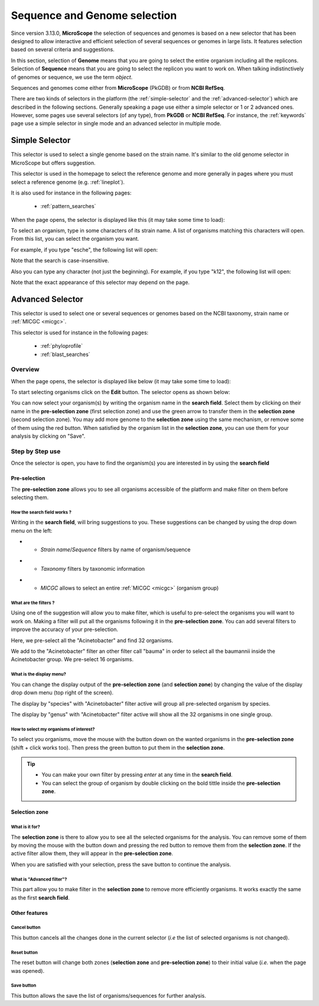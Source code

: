 .. _selector:

#############################
Sequence and Genome selection
#############################

Since version 3.13.0, **MicroScope** the selection of sequences and genomes is based on a new selector
that has been designed to allow interactive and efficient selection of several sequences or genomes
in large lists.
It features selection based on several criteria and suggestions.

In this section, selection of **Genome** means that you are going to select the entire organism including all the replicons.
Selection of **Sequence** means that you are going to select the replicon you want to work on.
When talking indistinctively of genomes or sequence, we use the term *object*.

Sequences and genomes come either from **MicroScope** (PkGDB) or from **NCBI RefSeq**.

There are two kinds of selectors in the platform (the :ref:`simple-selector` and the :ref:`advanced-selector`) which are described in the following sections.
Generally speaking a page use either a simple selector or 1 or 2 advanced ones.
However, some pages use several selectors (of any type), from **PkGDB** or **NCBI RefSeq**.
For instance, the :ref:`keywords` page use a simple selector in single mode and
an advanced selector in multiple mode.

.. _simple-selector:

***************
Simple Selector
***************

This selector is used to select a single genome based on the strain name.
It's similar to the old genome selector in MicroScope but offers suggestion.

This selector is used in the homepage to select the reference genome
and more generally in pages where you must select a reference genome (e.g. :ref:`lineplot`).

It is also used for instance in the following pages:

  - :ref:`pattern_searches`

When the page opens, the selector is displayed like this (it may take some time to load):

.. image:: img/simple_selector.png

To select an organism, type in some characters of its strain name.
A list of organisms matching this characters will open.
From this list, you can select the organism you want.

For example, if you type "esche", the following list will open:

.. image:: img/simple_selector_esche.png

Note that the search is case-insensitive.

Also you can type any character (not just the beginning).
For example, if you type "k12", the following list will open:

.. image:: img/simple_selector_k12.png

Note that the exact appearance of this selector may depend on the page.

.. _advanced-selector:

*****************
Advanced Selector
*****************

This selector is used to select one or several sequences or genomes based on the NCBI taxonomy, strain name or :ref:`MICGC <micgc>`.

This selector is used for instance in the following pages:

  - :ref:`phyloprofile`
  - :ref:`blast_searches`

Overview
========

When the page opens, the selector is displayed like below (it may take some time to load):

.. image:: img/selector_closed.png

To start selecting organisms click on the **Edit** button.
The selector opens as shown below:


.. image:: img/selector_partname.png

You can now select your organism(s) by writing the organism name in the **search field**.
Select them by clicking on their name in the **pre-selection zone** (first selection zone) and
use the green arrow to transfer them in the **selection zone** (second selection zone).
You may add more genome to the **selection zone** using the same mechanism, or remove some of them using the red button.
When satisfied by the organism list in the **selection zone**, you can use them for your analysis by clicking on "Save".

Step by Step use
=================

Once the selector is open, you have to find the organism(s) you are interested in by using the **search field**

Pre-selection
-------------

The **pre-selection zone** allows you to see all organisms accessible of the platform and make filter on them before selecting them.

How the **search field** works ?
~~~~~~~~~~~~~~~~~~~~~~~~~~~~~~~~

Writing in the **search field**, will bring suggestions to you.
These suggestions can be changed by using the drop down menu on the left:

* - *Strain name*/*Sequence* filters by name of organism/sequence

.. image:: img/selector_search.PNG

* - *Taxonomy* filters by taxonomic information

.. image:: img/selector_search2.PNG

* - *MICGC* allows to select an entire :ref:`MICGC <micgc>` (organism group)


What are the filters ?
~~~~~~~~~~~~~~~~~~~~~~

Using one of the suggestion will allow you to make filter, which is useful to pre-select the organisms you will want to work on.
Making a filter will put all the organisms following it in the **pre-selection zone**.
You can add several filters to improve the accuracy of your pre-selection.

.. image:: img/selector_filter.PNG

Here, we pre-select all the "Acinetobacter" and find 32 organisms.

.. image:: img/selector_filter2.PNG

We add to the "Acinetobacter" filter an other filter call "bauma" in order to select all the baumannii inside the Acinetobacter group. We pre-select 16 organisms.

What is the display menu?
~~~~~~~~~~~~~~~~~~~~~~~~~

You can change the display output of the **pre-selection zone** (and **selection zone**) by changing the value of the display drop down menu (top right of the screen).

.. image:: img/selector_display.PNG

The display by "species" with "Acinetobacter" filter active will group all pre-selected organism by species.

.. image:: img/selector_display2.PNG

The display by "genus" with "Acinetobacter" filter active will show all the 32 organisms in one single group.


How to select my organisms of interest?
~~~~~~~~~~~~~~~~~~~~~~~~~~~~~~~~~~~~~~~

To select you organisms, move the mouse with the button down on the wanted organisms in the **pre-selection zone** (shift + click works too).
Then press the green button to put them in the **selection zone**.


.. tip::
	* You can make your own filter by pressing *enter* at any time in the **search field**.
	* You can select the group of organism by double clicking on the bold tittle inside the **pre-selection zone**.

Selection zone
--------------

What is it for?
~~~~~~~~~~~~~~~

The **selection zone** is there to allow you to see all the selected organisms for the analysis.
You can remove some of them by moving the mouse with the button down and pressing the red button to remove them from the **selection zone**.
If the active filter allow them, they will appear in the **pre-selection zone**.

When you are satisfied with your selection, press the save button to continue the analysis.

What is "Advanced filter"?
~~~~~~~~~~~~~~~~~~~~~~~~~~

This part allow you to make filter in the **selection zone** to remove more efficiently organisms.
It works exactly the same as the first **search field**.

Other features
--------------

**Cancel** button
~~~~~~~~~~~~~~~~~

This button cancels all the changes done in the current selector (*i.e* the list of selected organisms is not changed).

**Reset** button
~~~~~~~~~~~~~~~~

The reset button will change both zones (**selection zone** and **pre-selection zone**) to their initial value (*i.e.* when the page was opened).

**Save** button
~~~~~~~~~~~~~~~

This button allows the save the list of organisms/sequences for further analysis.
